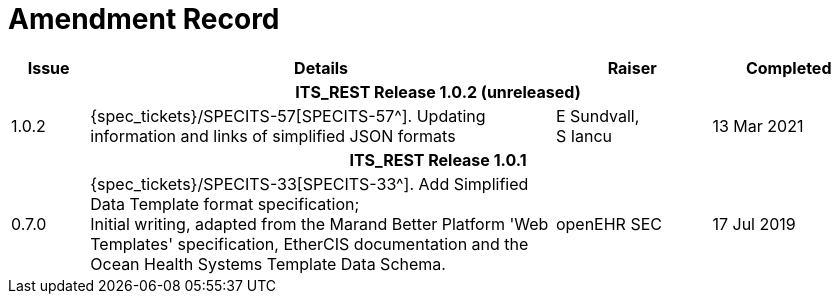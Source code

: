 = Amendment Record

[cols="1,6,2,2", options="header"]
|===
|Issue|Details|Raiser|Completed

4+^h|*ITS_REST Release 1.0.2 (unreleased)*

|[[latest_issue]]1.0.2
|{spec_tickets}/SPECITS-57[SPECITS-57^]. Updating information and links of simplified JSON formats
|E Sundvall, +
S Iancu
|[[latest_issue_date]]13 Mar 2021

4+^h|*ITS_REST Release 1.0.1*

|0.7.0
|{spec_tickets}/SPECITS-33[SPECITS-33^]. Add Simplified Data Template format specification; +
 Initial writing, adapted from the Marand Better Platform 'Web Templates' specification, EtherCIS documentation and the Ocean Health Systems Template Data Schema.
|openEHR SEC
|17 Jul 2019

|===
